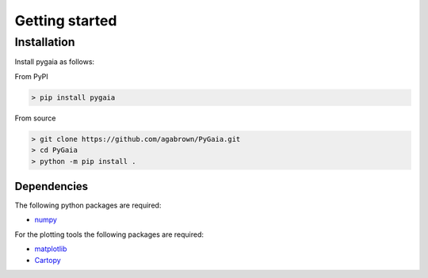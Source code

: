 ###############
Getting started
###############

Installation
============

Install pygaia as follows:

From PyPI

.. code-block:: console
    
    > pip install pygaia

From source

.. code-block:: console
    
    > git clone https://github.com/agabrown/PyGaia.git
    > cd PyGaia
    > python -m pip install .

Dependencies
------------

The following python packages are required:

* `numpy <http://www.numpy.org/>`_

For the plotting tools the following packages are required:

* `matplotlib <https://matplotlib.org/>`_
* `Cartopy <https://scitools.org.uk/cartopy/docs/latest/>`_
